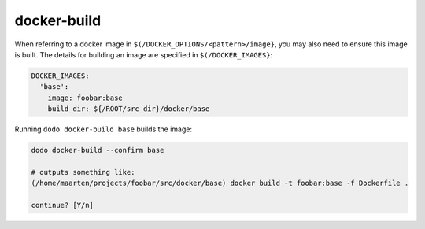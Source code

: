 docker-build
============

When referring to a docker image in ``$(/DOCKER_OPTIONS/<pattern>/image}``, you may also need to ensure this image is built. The details for building an image are specified in ``$(/DOCKER_IMAGES}``:

.. code-block:: yaml

    DOCKER_IMAGES:
      'base':
        image: foobar:base
        build_dir: ${/ROOT/src_dir}/docker/base

Running ``dodo docker-build base`` builds the image:

.. code-block:: bash

    dodo docker-build --confirm base

    # outputs something like:
    (/home/maarten/projects/foobar/src/docker/base) docker build -t foobar:base -f Dockerfile .

    continue? [Y/n]
